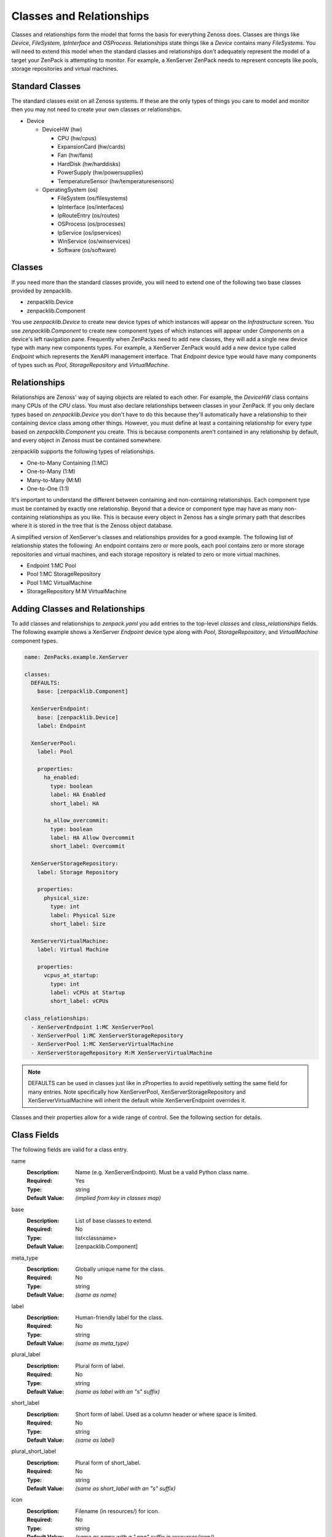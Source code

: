 .. _classes-and-relationships:

#########################
Classes and Relationships
#########################

Classes and relationships form the model that forms the basis for everything
Zenoss does. Classes are things like *Device*, *FileSystem*, *IpInterface* and
*OSProcess*. Relationships state things like a *Device* contains many
*FileSystems*. You will need to extend this model when the standard classes and
relationships don't adequately represent the model of a target your ZenPack is
attempting to monitor. For example, a XenServer ZenPack needs to represent
concepts like pools, storage repositories and virtual machines.


.. _standard-classes:

****************
Standard Classes
****************

The standard classes exist on all Zenoss systems. If these are the only types of
things you care to model and monitor then you may not need to create your own
classes or relationships.

* Device

  * DeviceHW (hw)

    * CPU (hw/cpus)
    * ExpansionCard (hw/cards)
    * Fan (hw/fans)
    * HardDisk (hw/harddisks)
    * PowerSupply (hw/powersupplies)
    * TemperatureSensor (hw/temperaturesensors)

  * OperatingSystem (os)

    * FileSystem (os/filesystems)
    * IpInterface (os/interfaces)
    * IpRouteEntry (os/routes)
    * OSProcess (os/processes)
    * IpService (os/ipservices)
    * WinService (os/winservices)
    * Software (os/software)


.. _zenpacklib-classes:

*******
Classes
*******

If you need more than the standard classes provide, you will need to extend one
of the following two base classes provided by zenpacklib.

* zenpacklib.Device
* zenpacklib.Component

You use *zenpacklib.Device* to create new device types of which instances will
appear on the *Infrastructure* screen. You use *zenpacklib.Component* to create
new component types of which instances will appear under *Components* on a
device's left navigation pane. Frequently when ZenPacks need to add new classes,
they will add a single new device type with many new components types. For
example, a XenServer ZenPack would add a new device type called *Endpoint* which
represents the XenAPI management interface. That *Endpoint* device type would
have many components of types such as *Pool*, *StorageRepository* and
*VirtualMachine*.


.. _zenpacklib-relationships:

*************
Relationships
*************

Relationships are Zenoss' way of saying objects are related to each other. For
example, the *DeviceHW* class contains many CPUs of the *CPU* class. You must
also declare relationships between classes in your ZenPack. If you only declare
types based on *zenpacklib.Device* you don't have to do this because they'll
automatically have a relationship to their containing device class among other
things. However, you must define at least a containing relationship for every
type based on *zenpacklib.Component* you create. This is because components
aren't contained in any relationship by default, and every object in Zenoss must
be contained somewhere.

zenpacklib supports the following types of relationships.

* One-to-Many Containing (1:MC)
* One-to-Many (1:M)
* Many-to-Many (M:M)
* One-to-One (1:1)

It's important to understand the different between containing and non-containing
relationships. Each component type must be contained by exactly one
relationship. Beyond that a device or component type may have as many non-
containing relationships as you like. This is because every object in Zenoss has
a single primary path that describes where it is stored in the tree that is the
Zenoss object database.

A simplified version of XenServer's classes and relationships provides for a
good example. The following list of relationship states the following: An
endpoint contains zero or more pools, each pool contains zero or more storage
repositories and virtual machines, and each storage repository is related to
zero or more virtual machines.

* Endpoint 1:MC Pool
* Pool 1:MC StorageRepository
* Pool 1:MC VirtualMachine
* StorageRepository M:M VirtualMachine


.. _adding-classes-and-relationships:

********************************
Adding Classes and Relationships
********************************

To add classes and relationships to `zenpack.yaml` you add entries to the
top-level *classes* and *class_relationships* fields. The following example
shows a XenServer *Endpoint* device type along with *Pool*, *StorageRepository*,
and *VirtualMachine* component types.

.. code-block:: yaml

    name: ZenPacks.example.XenServer

    classes:
      DEFAULTS:
        base: [zenpacklib.Component]

      XenServerEndpoint:
        base: [zenpacklib.Device]
        label: Endpoint

      XenServerPool:
        label: Pool

        properties:
          ha_enabled:
            type: boolean
            label: HA Enabled
            short_label: HA

          ha_allow_overcommit:
            type: boolean
            label: HA Allow Overcommit
            short_label: Overcommit

      XenServerStorageRepository:
        label: Storage Repository

        properties:
          physical_size:
            type: int
            label: Physical Size
            short_label: Size

      XenServerVirtualMachine:
        label: Virtual Machine

        properties:
          vcpus_at_startup:
            type: int
            label: vCPUs at Startup
            short_label: vCPUs

    class_relationships:
      - XenServerEndpoint 1:MC XenServerPool
      - XenServerPool 1:MC XenServerStorageRepository
      - XenServerPool 1:MC XenServerVirtualMachine
      - XenServerStorageRepository M:M XenServerVirtualMachine

.. note::

  DEFAULTS can be used in classes just like in zProperties to avoid repetitively
  setting the same field for many entries. Note specifically how XenServerPool,
  XenServerStorageRepository and XenServerVirtualMachine will inherit the
  default while XenServerEndpoint overrides it.

Classes and their properties allow for a wide range of control. See the
following section for details.


.. _class-fields:

************
Class Fields
************

The following fields are valid for a class entry.

name
  :Description: Name (e.g. XenServerEndpoint). Must be a valid Python class name.
  :Required: Yes
  :Type: string
  :Default Value: *(implied from key in classes map)*

base
  :Description: List of base classes to extend.
  :Required: No
  :Type: list<classname>
  :Default Value: [zenpacklib.Component]

.. todo:: Better explanation of Class.base field.

meta_type
  :Description: Globally unique name for the class.
  :Required: No
  :Type: string
  :Default Value: *(same as name)*
  
label
  :Description: Human-friendly label for the class.
  :Required: No
  :Type: string
  :Default Value: *(same as meta_type)*
  
plural_label
  :Description: Plural form of label.
  :Required: No
  :Type: string
  :Default Value: *(same as label with an "s" suffix)*
  
short_label
  :Description: Short form of label. Used as a column header or where space is limited.
  :Required: No
  :Type: string
  :Default Value: *(same as label)*
  
plural_short_label
  :Description: Plural form of short_label.
  :Required: No
  :Type: string
  :Default Value: *(same as short_label with an "s" suffix)*
  
icon
  :Description: Filename (in resources/) for icon.
  :Required: No
  :Type: string
  :Default Value: *(same as name with a ".png" suffix in resources/icon/)*
  
label_width
  :Description: Width of label text in pixels.
  :Required: No
  :Type: integer
  :Default Value: 80
  
plural_label_width
  :Description: Width of plural_label text in pixels.
  :Required: No
  :Type: integer
  :Default Value: *(same as label_width + 7)*
  
content_width
  :Description: Expected width of object's title in pixels.
  :Required: No
  :Type: integer
  :Default Value: *(same as label_width)*
  
auto_expand_column
  :Description: Column (property) to auto-expand in component grid.
  :Required: No
  :Type: string
  :Default Value: name
  
order
  :Description: Order to display this class among other classes. (0-100)
  :Required: No
  :Type: integer
  :Default Value: 50
  
filter_display
  :Description: Will related components be filterable by components of this type?
  :Required: No
  :Type: boolean
  :Default Value: true

filter_hide_from
  :Description: Classes for which this class should not show in the filter dropdown.
  :Required: No
  :Type: list<classname>
  :Default Value: [] *(empty list)*

monitoring_templates
  :Description: List of monitoring template names to bind to components of this type.
  :Required: No
  :Type: list<string>
  :Default Value: [*(label with spaces removed)*]
  
properties
  :Description: Properties for this class.
  :Required: No
  :Type: map<name, :ref:`Class Property <class-property-fields>`>
  :Default Value: {} *(empty map)*
  
relationships
  :Description: Relationship overrides for this class.
  :Required: No
  :Type: map<name, :ref:`Relationship Override <relationship-override-fields>`>
  :Default Value: {} *(empty map)*
  
impacts
  :Description: Relationship or method names that when called return a list of objects that objects of this class could impact.
  :Required: No
  :Type: list<*relationship_or_method_name*>
  :Default Value: [] *(empty list)*
  
impacted_by
  :Description: Relationship or method names that when called return a list of objects that could impact objects of this class.
  :Required: No
  :Type: list<*relationship_or_method_name*>
  :Default Value: [] *(empty list)*
  
dynamicview_views
  :Description: Names of Dynamic Views objects of this class can appear in.
  :Required: No
  :Type: list<*dynamicview_view_name*>
  :Default Value: [] *(empty list)*
  
dynamicview_groups
  :Description: Dynamic View group name for objects of this class.
  :Required: No
  :Type: string
  :Default Value: *(same as plural_short_label)*
  
dynamicview_relations
  :Description: Map of Dynamic View relationships for this class and the relationship or method names that when called populate them.
  :Required: No
  :Type: map<relationship_name, list<*relationship_or_method_name*>>
  :Default Value: {} *(empty map)*

extra_paths
  :Description: By default, components are indexed based upon paths that include objects they have a direct relationship to.  This option allows additional paths to be specified (this can be useful when indirect containment is used)
  :Required: No
  :Type: list<list<regexp>>
  :Default Value: [] *(empty list)*

.. todo:: Add section on Impact & DynamicView.

.. todo:: Add more detailed explanation of extra_paths, based on comments in zenpacklib.py

.. _class-property-fields:

*********************
Class Property Fields
*********************

The following fields are valid for a class property entry.

name
  :Description: Name (e.g. ha_enabled). Must be a valid Python variable name.
  :Required: Yes
  :Type: string
  :Default Value: *(implied from key in properties map)*
  
type
  :Description: Type of property: *string*, *int*, *float*, *boolean*, *lines*, *password* or *entity*.
  :Required: No
  :Type: string
  :Default Value: string
  
default
  :Description: Default value for property.
  :Required: No
  :Type: *(varies depending on type)*
  :Default Value: None
  
label
  :Description: Human-friendly label for the property.
  :Required: No
  :Type: string
  :Default Value: *(same as name)*
  
short_label
  :Description: Short form of label. Used as a column header where space is limited.
  :Required: No
  :Type: string
  :Default Value: *(same as label)*
  
label_width
  :Description: Width of label text in pixels.
  :Required: No
  :Type: integer
  :Default Value: 80
  
content_width
  :Description: Expected width of property's value in pixels.
  :Required: No
  :Type: integer
  :Default Value: *(same as label_width)*
  
display
  :Description: Should this property be shown as a column and in details?
  :Required: No
  :Type: boolean
  :Default Value: true
  
details_display
  :Description: Should this property be shown in details?
  :Required: No
  :Type: boolean
  :Default Value: true
  
grid_display
  :Description: Should this property be shown as a column?
  :Required: No
  :Type: boolean
  :Default Value: true
  
order
  :Description: Order to display this property among other properties. (0-100)
  :Required: No
  :Type: integer
  :Default Value: 45
  
editable
  :Description: Should this property be editable in details?
  :Required: No
  :Type: boolean
  :Default Value: false
  
renderer
  :Description: JavaScript renderer for property value.
  :Required: No
  :Type: string
  :Default Value: None *(renders value as-is)*
  
api_only
  :Description: Should this property be for the API only? The property or method (according to api_backendtype) must be manually implemented if this is set to true.
  :Required: No
  :Type: boolean
  :Default Value: false
  
api_backendtype
  :Description: Implementation style for the property if *api_only* is true. Must be *property* or *method*.
  :Required: No
  :Type: string
  :Default Value: property
  
enum
  :Description: Enumeration map for property. Set to something like {1: 'OK', 2: 'ERROR'} for an int-type property to provide text representations for property values.
  :Required: No
  :Type: map<value, representation>
  :Default Value: {} *(empty map)*
  
datapoint
  :Description: *datasource_datapoint* value to use as the value for this property. Useful for displaying the most recent collected datapoint value in the grid or details as any modeled property would be.
  :Required: No
  :Type: string
  :Default Value: None
  
datapoint_default
  :Description: Default value for property if *datapoint* is set, but no data exists.
  :Required: No
  :Type: string, integer or float
  :Default Value: None
  
datapoint_cached
  :Description: Should the value for datapoint be cached for a limited time? Can improve UI performance.
  :Required: No
  :Type: boolean
  :Default Value: true
  
index_type
  :Description: Type of indexing for the property: *field* or *keyword*.
  :Required: No
  :Type: string
  :Default Value: None *(no indexing)*

index_scope
  :Description: Scope of index: *device* or *global*. Only applies if *index_type* is set.
  :Required: No
  :Type: string
  :Default Value: device

.. todo:: Section on indexing.


.. _relationship-override-fields:

****************************
Relationship Override Fields
****************************

The following fields are valid for a relationship override entry.

name
  :Description: Name (e.g. xenServerPools). Must match a relationship name defined in *class_relationships*.
  :Required: Yes
  :Type: string
  :Default Value: *(implied from key in relationships map)*
  
label
  :Description: Human-friendly label for the relationship.
  :Required: No
  :Type: string
  :Default Value: *(label of class to which the relationship refers)*
  
short_label
  :Description: Short form of label. Used as a column header where space is limited.
  :Required: No
  :Type: string
  :Default Value: *(same as label or referred class' short_label)*
  
label_width
  :Description: Width of label text in pixels.
  :Required: No
  :Type: integer
  :Default Value: *(same as referred class' label width)*
  
content_width
  :Description: Expected width of relationship's value in pixels. To-Many relationships are shown simply as a count and will have a shorter width. To-One relationships show a link to the object and will require a width long enough to accommodate the object's title.
  :Required: No
  :Type: integer
  :Default Value: *(varies depending on relationship type)*
  
display
  :Description: Should this relationship be shown as a column and in details?
  :Required: No
  :Type: boolean
  :Default Value: true
  
details_display
  :Description: Should this relationship be shown in details?
  :Required: No
  :Type: boolean
  :Default Value: true
  
grid_display
  :Description: Should this relationship be shown as a column?
  :Required: No
  :Type: boolean
  :Default Value: true
  
order
  :Description: Order to display this relationship among other relationships and properties. (0-10)
  :Required: No
  :Type: float
  :Default Value: 3.0 for To-One, 6.0 for To-Many.
  
renderer
  :Description: JavaScript renderer for relationship value.
  :Required: No
  :Type: string
  :Default Value: None
  
render_with_type
  :Description: Should related object be rendered with it's type? Only applies to To-One relationships.
  :Required: No
  :Type: boolean
  :Default Value: false
